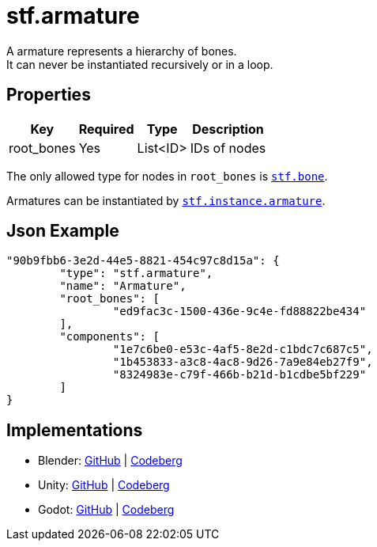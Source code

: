 = stf.armature
:homepage: https://stfform.at
:keywords: stf, 3d, fileformat, format, interchange, interoperability
:hardbreaks-option:
:idprefix:
:idseparator: -
:library: Asciidoctor
ifdef::env-github[]
:tip-caption: :bulb:
:note-caption: :information_source:
endif::[]

A armature represents a hierarchy of bones.
It can never be instantiated recursively or in a loop.

== Properties
[%autowidth, %header,cols=4*]
|===
|Key |Required |Type |Description

|root_bones |Yes |List<ID> |IDs of nodes
|===

The only allowed type for nodes in `root_bones` is xref:../node/stf_bone.adoc[`stf.bone`].

Armatures can be instantiated by xref:../instance/stf_instance_armature.adoc[`stf.instance.armature`].

== Json Example
[,json]
----
"90b9fbb6-3e2d-44e5-8821-454c97c8d15a": {
	"type": "stf.armature",
	"name": "Armature",
	"root_bones": [
		"ed9fac3c-1500-436e-9c4e-fd88822be434"
	],
	"components": [
		"1e7c6be0-e53c-4af5-8e2d-c1bdc7c687c5",
		"1b453833-a3c8-4ac8-9d26-7a9e84eb27f9",
		"8324983e-c79f-466b-b21d-b1cdbe5bf229"
	]
}
----

== Implementations
* Blender: https://github.com/emperorofmars/stf_blender/blob/master/stfblender/stf_modules/core/stf_armature/stf_armature.py[GitHub] | https://codeberg.org/emperorofmars/stf_blender/src/branch/master/stfblender/stf_modules/core/stf_armature/stf_armature.py[Codeberg]
* Unity: https://github.com/emperorofmars/stf_unity/blob/master/Runtime/Modules/Modules_Core/STF_Armature.cs[GitHub] | https://codeberg.org/emperorofmars/stf_unity/src/branch/master/Runtime/Modules/Modules_Core/STF_Armature.cs[Codeberg]
* Godot: https://github.com/emperorofmars/stf_godot/blob/master/addons/stf_godot/modules/stf/STF_Armature.gd[GitHub] | https://codeberg.org/emperorofmars/stf_godot/src/commit/d518b25aeb5b74cc57eb0f82f31a5f7fdbca2aa0/addons/stf_godot/modules/stf/STF_Armature.gd[Codeberg]
